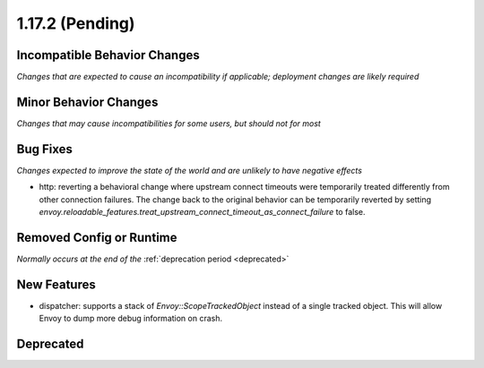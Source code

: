 1.17.2 (Pending)
==========================

Incompatible Behavior Changes
-----------------------------
*Changes that are expected to cause an incompatibility if applicable; deployment changes are likely required*

Minor Behavior Changes
----------------------
*Changes that may cause incompatibilities for some users, but should not for most*

Bug Fixes
---------
*Changes expected to improve the state of the world and are unlikely to have negative effects*

* http: reverting a behavioral change where upstream connect timeouts were temporarily treated differently from other connection failures. The change back to the original behavior can be temporarily reverted by setting `envoy.reloadable_features.treat_upstream_connect_timeout_as_connect_failure` to false.

Removed Config or Runtime
-------------------------
*Normally occurs at the end of the* :ref:`deprecation period <deprecated>`

New Features
------------
* dispatcher: supports a stack of `Envoy::ScopeTrackedObject` instead of a single tracked object. This will allow Envoy to dump more debug information on crash.

Deprecated
----------
